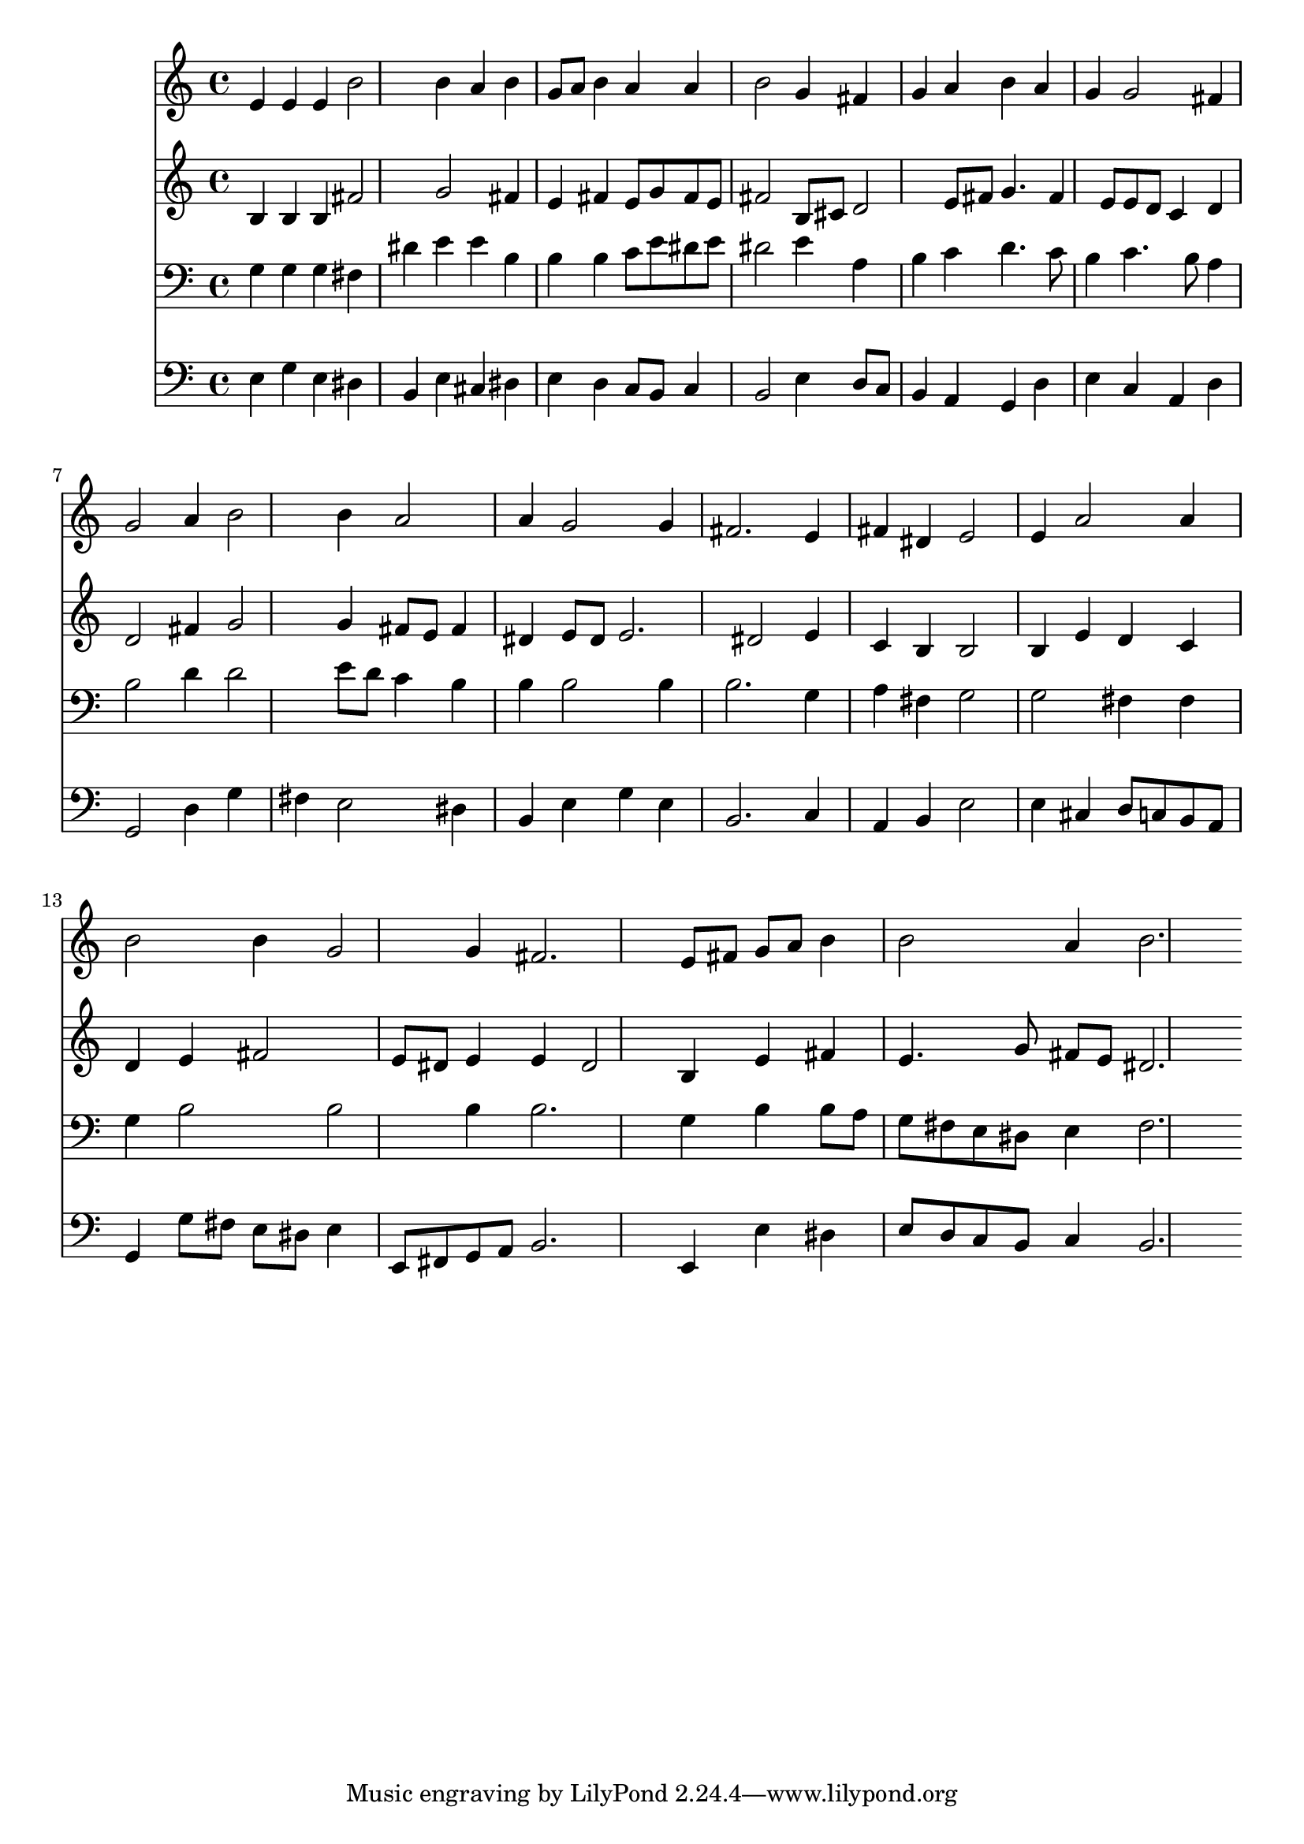 % Lily was here -- automatically converted by /usr/local/lilypond/usr/bin/midi2ly from 026600b_.mid
\version "2.10.0"


trackAchannelA =  {
  
  \time 3/4 
  

  \key e \minor
  
  \tempo 4 = 96 
  
}

trackA = <<
  \context Voice = channelA \trackAchannelA
>>


trackBchannelA = \relative c {
  
  % [SEQUENCE_TRACK_NAME] Instrument 1
  e'4 e e b'2 b4 a b |
  % 3
  g8 a b4 a a |
  % 4
  b2 g4 fis |
  % 5
  g a b a |
  % 6
  g g2 fis4 |
  % 7
  g2 a4 b2 b4 a2 |
  % 9
  a4 g2 g4 |
  % 10
  fis2. e4 |
  % 11
  fis dis e2 |
  % 12
  e4 a2 a4 |
  % 13
  b2 b4 g2 g4 fis2. e8 fis g a b4 |
  % 16
  b2 a4 b2. 
}

trackB = <<
  \context Voice = channelA \trackBchannelA
>>


trackCchannelA =  {
  
  % [SEQUENCE_TRACK_NAME] Instrument 2
  
}

trackCchannelB = \relative c {
  b'4 b b fis'2 g fis4 |
  % 3
  e fis e8 g fis e |
  % 4
  fis2 b,8 cis d2 e8 fis g4. fis4 e8 e d c4 d |
  % 7
  d2 fis4 g2 g4 fis8 e fis4 |
  % 9
  dis e8 dis e2. dis2 e4 |
  % 11
  c b b2 |
  % 12
  b4 e d c |
  % 13
  d e fis2 |
  % 14
  e8 dis e4 e dis2 b4 e fis |
  % 16
  e4. g8 fis e dis2. 
}

trackC = <<
  \context Voice = channelA \trackCchannelA
  \context Voice = channelB \trackCchannelB
>>


trackDchannelA =  {
  
  % [SEQUENCE_TRACK_NAME] Instrument 3
  
}

trackDchannelB = \relative c {
  g'4 g g fis |
  % 2
  dis' e e b |
  % 3
  b b c8 e dis e |
  % 4
  dis2 e4 a, |
  % 5
  b c d4. c8 |
  % 6
  b4 c4. b8 a4 |
  % 7
  b2 d4 d2 e8 d c4 b |
  % 9
  b b2 b4 |
  % 10
  b2. g4 |
  % 11
  a fis g2 |
  % 12
  g fis4 fis |
  % 13
  g b2 b b4 b2. g4 b b8 a |
  % 16
  g fis e dis e4 fis2. 
}

trackD = <<

  \clef bass
  
  \context Voice = channelA \trackDchannelA
  \context Voice = channelB \trackDchannelB
>>


trackEchannelA =  {
  
  % [SEQUENCE_TRACK_NAME] Instrument 4
  
}

trackEchannelB = \relative c {
  e4 g e dis |
  % 2
  b e cis dis |
  % 3
  e d c8 b c4 |
  % 4
  b2 e4 d8 c |
  % 5
  b4 a g d' |
  % 6
  e c a d |
  % 7
  g,2 d'4 g |
  % 8
  fis e2 dis4 |
  % 9
  b e g e |
  % 10
  b2. c4 |
  % 11
  a b e2 |
  % 12
  e4 cis d8 c b a |
  % 13
  g4 g'8 fis e dis e4 |
  % 14
  e,8 fis g a b2. e,4 e' dis |
  % 16
  e8 d c b c4 b2. 
}

trackE = <<

  \clef bass
  
  \context Voice = channelA \trackEchannelA
  \context Voice = channelB \trackEchannelB
>>


\score {
  <<
    \context Staff=trackB \trackB
    \context Staff=trackC \trackC
    \context Staff=trackD \trackD
    \context Staff=trackE \trackE
  >>
}
